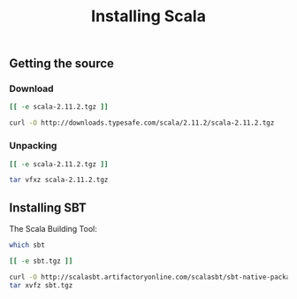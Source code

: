 #+TITLE:    Installing Scala
#+runmode:  idempotent

** Getting the source
*** Download

#+name: already-downloaded-scala
#+BEGIN_SRC sh :dir src
[[ -e scala-2.11.2.tgz ]]
#+END_SRC

#+name: download-scala
#+BEGIN_SRC sh :dir src :unless already-downloaded-scala
curl -O http://downloads.typesafe.com/scala/2.11.2/scala-2.11.2.tgz
#+END_SRC

*** Unpacking

#+name: already-unpacked
#+BEGIN_SRC sh :dir src
[[ -e scala-2.11.2.tgz ]]
#+END_SRC

#+name: unpack-scala
#+begin_src sh :dir src :unless already-unpacked
tar vfxz scala-2.11.2.tgz
#+end_src

** Installing SBT

The Scala Building Tool:

#+name: sbt-installed
#+BEGIN_SRC sh :results output code 
which sbt
#+END_SRC

#+name: already-downloaded-sbt
#+BEGIN_SRC sh :dir src :unless sbt-installed
[[ -e sbt.tgz ]]
#+END_SRC

#+name: get-sbt
#+BEGIN_SRC sh :dir src :unless already-downloaded-sbt
curl -O http://scalasbt.artifactoryonline.com/scalasbt/sbt-native-packages/org/scala-sbt/sbt/0.12.4/sbt.tgz
tar xvfz sbt.tgz
#+END_SRC



